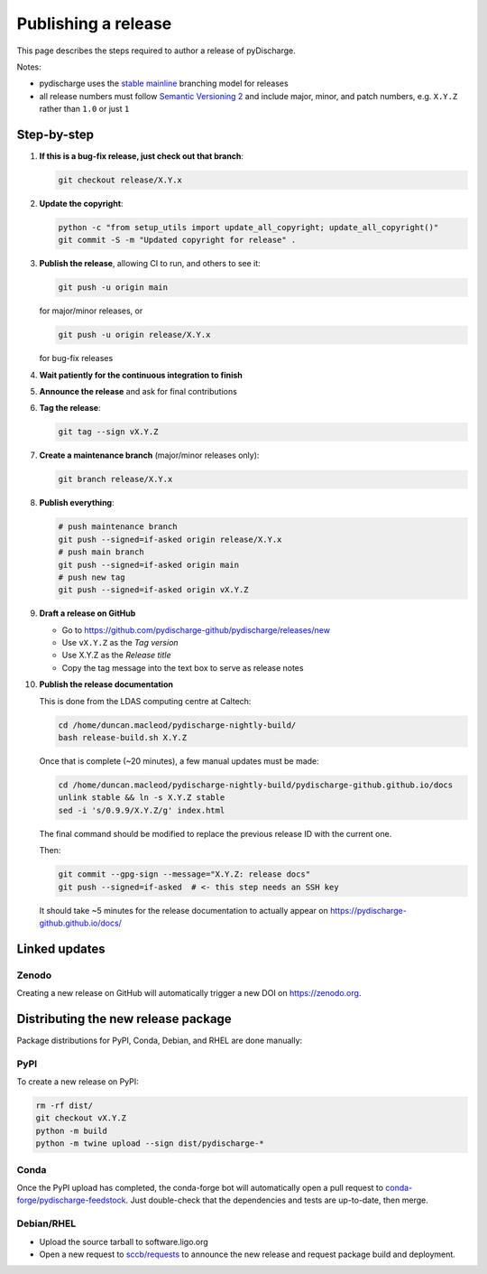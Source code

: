 .. _pydischarge-dev-release:

####################
Publishing a release
####################

This page describes the steps required to author a release of pyDischarge.

Notes:

* pydischarge uses the
  `stable mainline <https://www.bitsnbites.eu/a-stable-mainline-branching-model-for-git/>`_
  branching model for releases
* all release numbers must follow `Semantic Versioning 2 <segmver.org>`_ and
  include major, minor, and patch numbers, e.g. ``X.Y.Z`` rather than
  ``1.0`` or just ``1``

============
Step-by-step
============

#. **If this is a bug-fix release, just check out that branch**:

   .. code-block:: bash

      git checkout release/X.Y.x

#. **Update the copyright**:

   .. code-block:: bash

      python -c "from setup_utils import update_all_copyright; update_all_copyright()"
      git commit -S -m "Updated copyright for release" .

#. **Publish the release**, allowing CI to run, and others to see it:

   .. code-block:: bash

      git push -u origin main

   for major/minor releases, or

   .. code-block:: bash

      git push -u origin release/X.Y.x

   for bug-fix releases

#. **Wait patiently for the continuous integration to finish**

#. **Announce the release** and ask for final contributions

#. **Tag the release**:

   .. code-block:: bash

      git tag --sign vX.Y.Z

#. **Create a maintenance branch** (major/minor releases only):

   .. code-block:: bash

      git branch release/X.Y.x

#. **Publish everything**:

   .. code-block:: bash

      # push maintenance branch
      git push --signed=if-asked origin release/X.Y.x
      # push main branch
      git push --signed=if-asked origin main
      # push new tag
      git push --signed=if-asked origin vX.Y.Z

#. **Draft a release on GitHub**

   * Go to https://github.com/pydischarge-github/pydischarge/releases/new
   * Use ``vX.Y.Z`` as the *Tag version*
   * Use X.Y.Z as the *Release title*
   * Copy the tag message into the text box to serve as release notes

#. **Publish the release documentation**

   This is done from the LDAS computing centre at Caltech:

   .. code-block:: bash

      cd /home/duncan.macleod/pydischarge-nightly-build/
      bash release-build.sh X.Y.Z

   Once that is complete (~20 minutes), a few manual updates must be made:

   .. code-block:: bash

      cd /home/duncan.macleod/pydischarge-nightly-build/pydischarge-github.github.io/docs
      unlink stable && ln -s X.Y.Z stable
      sed -i 's/0.9.9/X.Y.Z/g' index.html

   The final command should be modified to replace the previous release ID
   with the current one.

   Then:

   .. code-block:: bash

      git commit --gpg-sign --message="X.Y.Z: release docs"
      git push --signed=if-asked  # <- this step needs an SSH key

   It should take ~5 minutes for the release documentation to actually
   appear on https://pydischarge-github.github.io/docs/

==============
Linked updates
==============

Zenodo
------

Creating a new release on GitHub will automatically trigger a new DOI on
https://zenodo.org.

====================================
Distributing the new release package
====================================

Package distributions for PyPI, Conda, Debian, and RHEL are done manually:

PyPI
----

To create a new release on PyPI:

.. code-block:: bash

   rm -rf dist/
   git checkout vX.Y.Z
   python -m build
   python -m twine upload --sign dist/pydischarge-*

Conda
-----

Once the PyPI upload has completed, the conda-forge bot will automatically
open a pull request to `conda-forge/pydischarge-feedstock
<https://github.com/conda-forge/pydischarge-feedstock.git>`_.
Just double-check that the dependencies and tests are up-to-date, then
merge.

Debian/RHEL
-----------

* Upload the source tarball to software.ligo.org
* Open a new request to `sccb/requests <https://git.ligo.org/sccb/requests/>`_
  to announce the new release and request package build and deployment.
